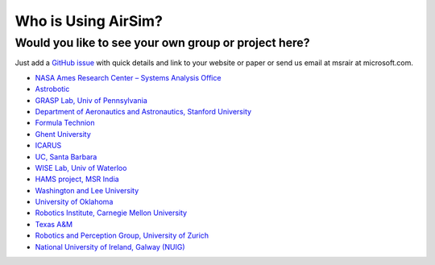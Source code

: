 
Who is Using AirSim?
====================

Would you like to see your own group or project here?
~~~~~~~~~~~~~~~~~~~~~~~~~~~~~~~~~~~~~~~~~~~~~~~~~~~~~

Just add a `GitHub issue <https://github.com/microsoft/airsim/issues>`_ with quick details and link to your website or paper or send us email at msrair at microsoft.com.


* `NASA Ames Research Center – Systems Analysis Office <https://www.nasa.gov/ames>`_
* `Astrobotic <https://www.astrobotic.com/technology>`_
* `GRASP Lab, Univ of Pennsylvania <https://www.grasp.upenn.edu/>`_
* `Department of Aeronautics and Astronautics, Stanford University <https://aa.stanford.edu/>`_
* `Formula Technion <https://formula-technion.weebly.com/>`_
* `Ghent University <https://www.ugent.be>`_
* `ICARUS <http://icarus.upc.edu>`_
* `UC, Santa Barbara <https://www.ucsb.edu/>`_
* `WISE Lab, Univ of Waterloo <https://uwaterloo.ca/waterloo-intelligent-systems-engineering-lab/>`_
* `HAMS project, MSR India <https://www.microsoft.com/en-us/research/project/hams/>`_
* `Washington and Lee University <https://www.wlu.edu/>`_
* `University of Oklahoma <https://www.ou.edu/>`_
* `Robotics Institute, Carnegie Mellon University <https://www.ri.cmu.edu/>`_
* `Texas A&M <https://www.tamu.edu/>`_
* `Robotics and Perception Group, University of Zurich <http://rpg.ifi.uzh.ch/>`_
* `National University of Ireland, Galway (NUIG) <http://www.nuigalway.ie/>`_
